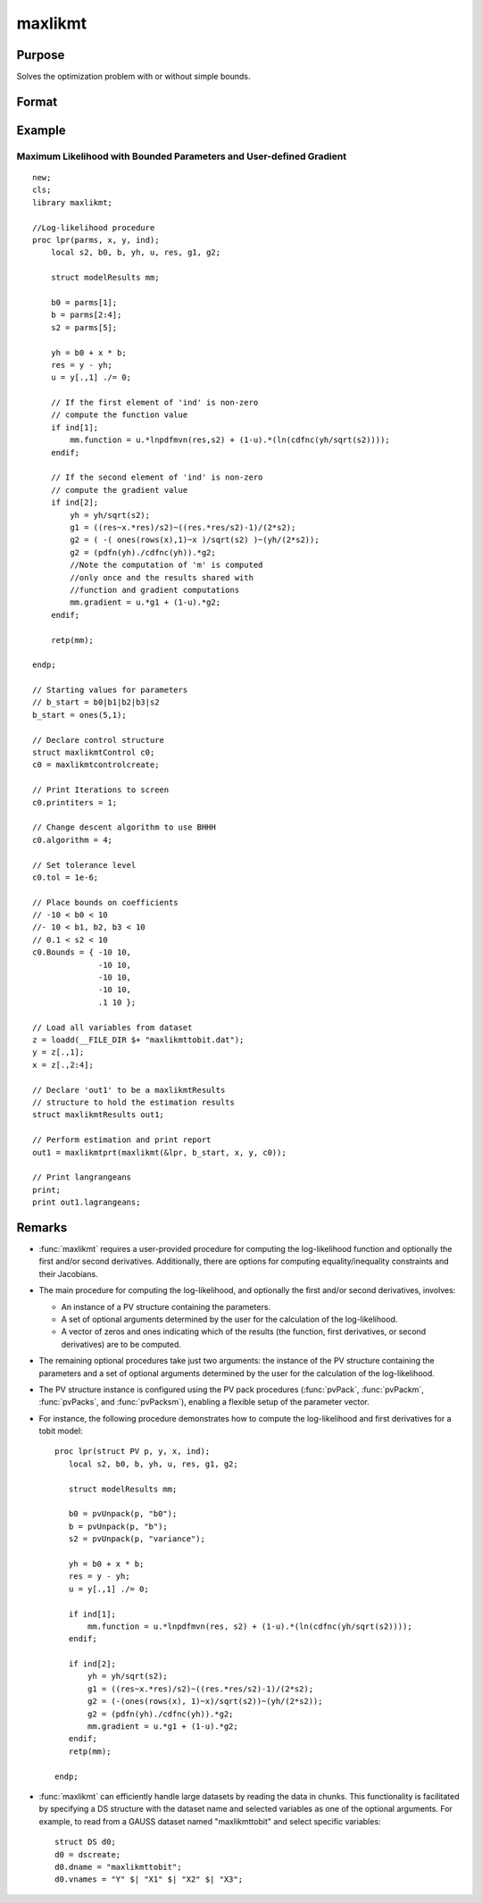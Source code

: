 maxlikmt
==============================================

Purpose
----------------

Solves the optimization problem with or without simple bounds.

Format
----------------
.. function:: out = maxlikmt(&logl, par)
                  out = maxlikmt(&logl, par, ...)
                  out = maxlikmt(&logl, par, ..., c1)
                  out = maxlikmt(&logl, par, c1)
                  out = maxlikmt(&logl, par, data)
                  out = maxlikmt(&logl, par, data, c1)

    :param &logl: A pointer to a procedure that returns either the log-likelihood for one observation or a vector of log-likelihoods for a matrix of observations.
    :type &logl: pointer

    :param par: An instance of a PV structure. Constructed using the "pack" functions.
    :type par: PV structure instance

    :param ...: Optional arguments that will be passed to the user provided log-likelihood function. They can be any GAUSS data type.
    :type ...: Various

    :param data: Optional DS structure. This parameter allows the function to interact with GAUSS datasets directly.
    :type data: structure

    :param c1: Optional input. Instance of a :class:`maxlikmtControl` structure containing the following members:

        .. include:: include/mlmtcontrolstruct.rst

    :type c1: struct

    :return out: An instance of a :class:`maxlikmtResults` structure. Contains the results of the optimization problem, including parameter estimates, function evaluations, and various statistical measures.

        .. include:: include/mlmtresultsstruct.rst

    :rtype out: struct

Example
-------
Maximum Likelihood with Bounded Parameters and User-defined Gradient
++++++++++++++++++++++++++++++++++++++++++++++++++++++++++++++++++++

::

  new;
  cls;
  library maxlikmt;

  //Log-likelihood procedure
  proc lpr(parms, x, y, ind);
      local s2, b0, b, yh, u, res, g1, g2;
      
      struct modelResults mm;

      b0 = parms[1];
      b = parms[2:4];
      s2 = parms[5];

      yh = b0 + x * b;
      res = y - yh;
      u = y[.,1] ./= 0;
      
      // If the first element of 'ind' is non-zero
      // compute the function value
      if ind[1];
          mm.function = u.*lnpdfmvn(res,s2) + (1-u).*(ln(cdfnc(yh/sqrt(s2))));
      endif;

      // If the second element of 'ind' is non-zero
      // compute the gradient value
      if ind[2];
          yh = yh/sqrt(s2);
          g1 = ((res~x.*res)/s2)~((res.*res/s2)-1)/(2*s2);
          g2 = ( -( ones(rows(x),1)~x )/sqrt(s2) )~(yh/(2*s2));
          g2 = (pdfn(yh)./cdfnc(yh)).*g2;
          //Note the computation of 'm' is computed
          //only once and the results shared with
          //function and gradient computations
          mm.gradient = u.*g1 + (1-u).*g2;
      endif;

      retp(mm);

  endp;

  // Starting values for parameters
  // b_start = b0|b1|b2|b3|s2
  b_start = ones(5,1);

  // Declare control structure
  struct maxlikmtControl c0;
  c0 = maxlikmtcontrolcreate;

  // Print Iterations to screen
  c0.printiters = 1;

  // Change descent algorithm to use BHHH
  c0.algorithm = 4;

  // Set tolerance level
  c0.tol = 1e-6;

  // Place bounds on coefficients
  // -10 < b0 < 10
  //- 10 < b1, b2, b3 < 10
  // 0.1 < s2 < 10
  c0.Bounds = { -10 10,
                -10 10,
                -10 10,
                -10 10,
                .1 10 };
                
  // Load all variables from dataset           
  z = loadd(__FILE_DIR $+ "maxlikmttobit.dat");
  y = z[.,1];
  x = z[.,2:4];

  // Declare 'out1' to be a maxlikmtResults
  // structure to hold the estimation results
  struct maxlikmtResults out1;

  // Perform estimation and print report
  out1 = maxlikmtprt(maxlikmt(&lpr, b_start, x, y, c0));

  // Print langrangeans 
  print;
  print out1.lagrangeans;

Remarks
-------

- :func:`maxlikmt` requires a user-provided procedure for computing the log-likelihood function and optionally the first and/or second derivatives. Additionally, there are options for computing equality/inequality constraints and their Jacobians.

- The main procedure for computing the log-likelihood, and optionally the first and/or second derivatives, involves:

  - An instance of a PV structure containing the parameters.
  - A set of optional arguments determined by the user for the calculation of the log-likelihood.
  - A vector of zeros and ones indicating which of the results (the function, first derivatives, or second derivatives) are to be computed.

- The remaining optional procedures take just two arguments: the instance of the PV structure containing the parameters and a set of optional arguments determined by the user for the calculation of the log-likelihood.

- The PV structure instance is configured using the PV pack procedures (:func:`pvPack`, :func:`pvPackm`, :func:`pvPacks`, and :func:`pvPacksm`), enabling a flexible setup of the parameter vector.

- For instance, the following procedure demonstrates how to compute the log-likelihood and first derivatives for a tobit model:

  ::

      proc lpr(struct PV p, y, x, ind);
         local s2, b0, b, yh, u, res, g1, g2;
    
         struct modelResults mm;
    
         b0 = pvUnpack(p, "b0");
         b = pvUnpack(p, "b");
         s2 = pvUnpack(p, "variance");
    
         yh = b0 + x * b;
         res = y - yh;
         u = y[.,1] ./= 0;
    
         if ind[1];
             mm.function = u.*lnpdfmvn(res, s2) + (1-u).*(ln(cdfnc(yh/sqrt(s2))));
         endif;
    
         if ind[2];
             yh = yh/sqrt(s2);
             g1 = ((res~x.*res)/s2)~((res.*res/s2)-1)/(2*s2);
             g2 = (-(ones(rows(x), 1)~x)/sqrt(s2))~(yh/(2*s2));
             g2 = (pdfn(yh)./cdfnc(yh)).*g2;
             mm.gradient = u.*g1 + (1-u).*g2;
         endif;
         retp(mm);
    
      endp;

- :func:`maxlikmt` can efficiently handle large datasets by reading the data in chunks. This functionality is facilitated by specifying a DS structure with the dataset name and selected variables as one of the optional arguments. For example, to read from a GAUSS dataset named "maxlikmttobit" and select specific variables:

  ::

      struct DS d0;
      d0 = dscreate;
      d0.dname = "maxlikmttobit";
      d0.vnames = "Y" $| "X1" $| "X2" $| "X3";


